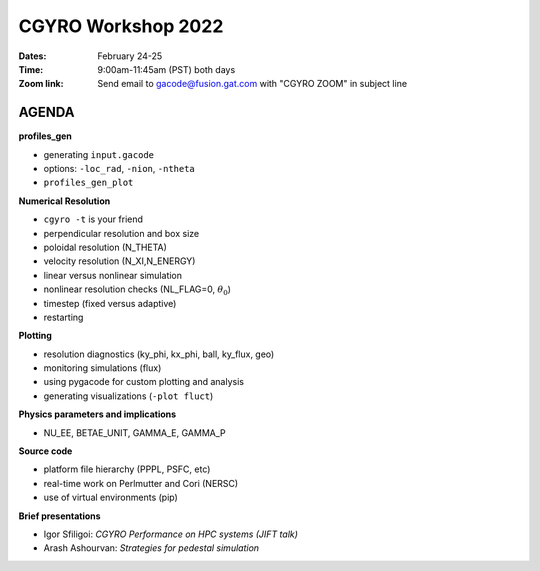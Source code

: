 CGYRO Workshop 2022
===================

:Dates: February 24-25
:Time: 9:00am-11:45am (PST) both days
:Zoom link: Send email to gacode@fusion.gat.com with "CGYRO ZOOM" in subject line
	    
------
AGENDA
------


**profiles_gen**

* generating ``input.gacode`` 
* options: ``-loc_rad``, ``-nion``, ``-ntheta``  
* ``profiles_gen_plot`` 

**Numerical Resolution**

* ``cgyro -t`` is your friend
* perpendicular resolution and box size
* poloidal resolution (N_THETA) 
* velocity resolution (N_XI,N_ENERGY)
* linear versus nonlinear simulation
* nonlinear resolution checks (NL_FLAG=0, :math:`\theta_0`)
* timestep (fixed versus adaptive)
* restarting
   
**Plotting**

* resolution diagnostics (ky_phi, kx_phi, ball, ky_flux, geo)
* monitoring simulations (flux)
* using pygacode for custom plotting and analysis
* generating visualizations (``-plot fluct``)

**Physics parameters and implications**

* NU_EE, BETAE_UNIT, GAMMA_E, GAMMA_P
  
**Source code**

* platform file hierarchy (PPPL, PSFC, etc)  
* real-time work on Perlmutter and Cori (NERSC) 
* use of virtual environments (pip)

**Brief presentations**

* Igor Sfiligoi: *CGYRO Performance on HPC systems (JIFT talk)*
* Arash Ashourvan: *Strategies for pedestal simulation*

